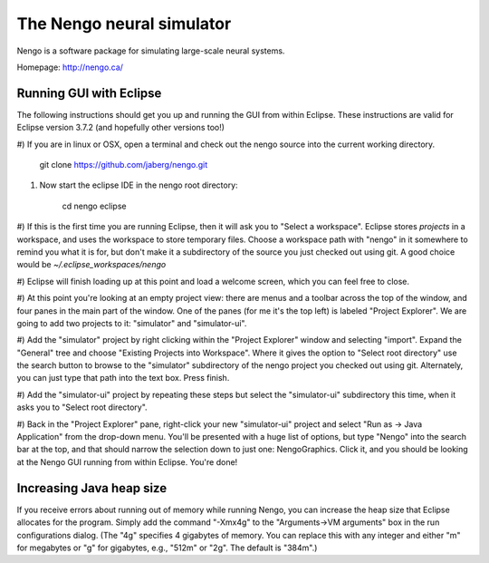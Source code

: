 ==========================
The Nengo neural simulator
==========================

Nengo is a software package for simulating large-scale neural systems.

Homepage: http://nengo.ca/


Running GUI with Eclipse
------------------------

The following instructions should get you up and running the GUI from within
Eclipse. These instructions are valid for Eclipse version 3.7.2 (and hopefully
other versions too!)

#) If you are in linux or OSX, open a terminal and check out the nengo source
into the current working directory.

    git clone https://github.com/jaberg/nengo.git

#) Now start the eclipse IDE in the nengo root directory:

    cd nengo
    eclipse

#) If this is the first time you are running Eclipse, then it will ask you to
"Select a workspace". Eclipse stores *projects* in a workspace, and uses the
workspace to store temporary files. Choose a workspace path with "nengo" in it
somewhere to remind you what it is for, but don't make it a subdirectory of
the source you just checked out using git. A good choice would be
`~/.eclipse_workspaces/nengo`

#) Eclipse will finish loading up at this point and load a welcome screen,
which you can feel free to close.

#) At this point you're looking at an empty project view: there are menus and
a toolbar across the top of the window, and four panes in the main part of the
window. One of the panes (for me it's the top left) is labeled "Project
Explorer". We are going to add two projects to it: "simulator" and
"simulator-ui".

#) Add the "simulator" project by right clicking within the "Project Explorer"
window and selecting "import".  Expand the "General" tree and choose "Existing
Projects into Workspace". Where it gives the option to "Select root directory"
use the search button to browse to the "simulator" subdirectory of the nengo
project you checked out using git. Alternately, you can just type that path
into the text box. Press finish.

#) Add the "simulator-ui" project by repeating these steps but select the
"simulator-ui" subdirectory this time, when it asks you to "Select root directory".

#) Back in the "Project Explorer" pane, right-click your new "simulator-ui"
project and select "Run as -> Java Application" from the drop-down menu.  You'll be presented with
a huge list of options, but type "Nengo" into the search bar at the top,
and that should narrow the selection down to just one: NengoGraphics. Click
it, and you should be looking at the Nengo GUI running from within Eclipse.
You're done!


Increasing Java heap size
-------------------------

If you receive errors about running out of memory while running Nengo, you can increase the heap size that Eclipse allocates for the program. Simply add the command "-Xmx4g" to the "Arguments->VM arguments" box in the run configurations dialog. (The "4g" specifies 4 gigabytes of memory. You can replace this with any integer and either "m" for megabytes or "g" for gigabytes, e.g., "512m" or "2g". The default is "384m".)
